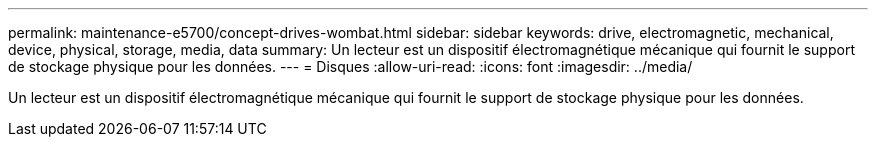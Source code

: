 ---
permalink: maintenance-e5700/concept-drives-wombat.html 
sidebar: sidebar 
keywords: drive, electromagnetic, mechanical, device, physical, storage, media, data 
summary: Un lecteur est un dispositif électromagnétique mécanique qui fournit le support de stockage physique pour les données. 
---
= Disques
:allow-uri-read: 
:icons: font
:imagesdir: ../media/


[role="lead"]
Un lecteur est un dispositif électromagnétique mécanique qui fournit le support de stockage physique pour les données.
